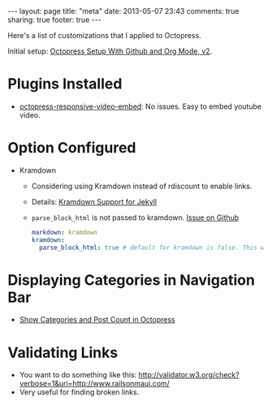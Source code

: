 #+BEGIN_HTML
---
layout: page
title: "meta"
date: 2013-05-07 23:43
comments: true
sharing: true
footer: true
---
#+END_HTML

Here's a list of customizations that I applied to Octopress.

Initial setup: [[http://www.railsonmaui.com/blog/2014/03/05/octopress-setup-with-github-and-org-mode-v2/][Octopress Setup With Github and Org Mode, v2]].

* Plugins Installed
+ [[https://github.com/optikfluffel/octopress-responsive-video-embed][octopress-responsive-video-embed]]: No issues. Easy to embed youtube video.


* Option Configured
+ Kramdown
  + Considering using Kramdown instead of rdiscount to enable links.
  + Details: [[http://jason.the-graham.com/2010/11/21/kramdown_support_for_jekyll/][Kramdown Support for Jekyll]]
  + =parse_block_html= is not passed to kramdown. [[https://github.com/mojombo/jekyll/issues/1095][Issue on Github]]
  #+BEGIN_SRC yaml
  markdown: kramdown
  kramdown:
    parse_block_html: true # default for kramdown is false. This will enable using Markdown links
  #+END_SRC


* Displaying Categories in Navigation Bar
  + [[http://vigodome.com/blog/2011/12/22/show-categories-and-post-count-in-octopress/][Show Categories and Post Count in Octopress]]



* Validating Links
  + You want to do something like this: [[http://validator.w3.org/check?verbose=1&uri=http://www.railsonmaui.com/]]
  + Very useful for finding broken links.
